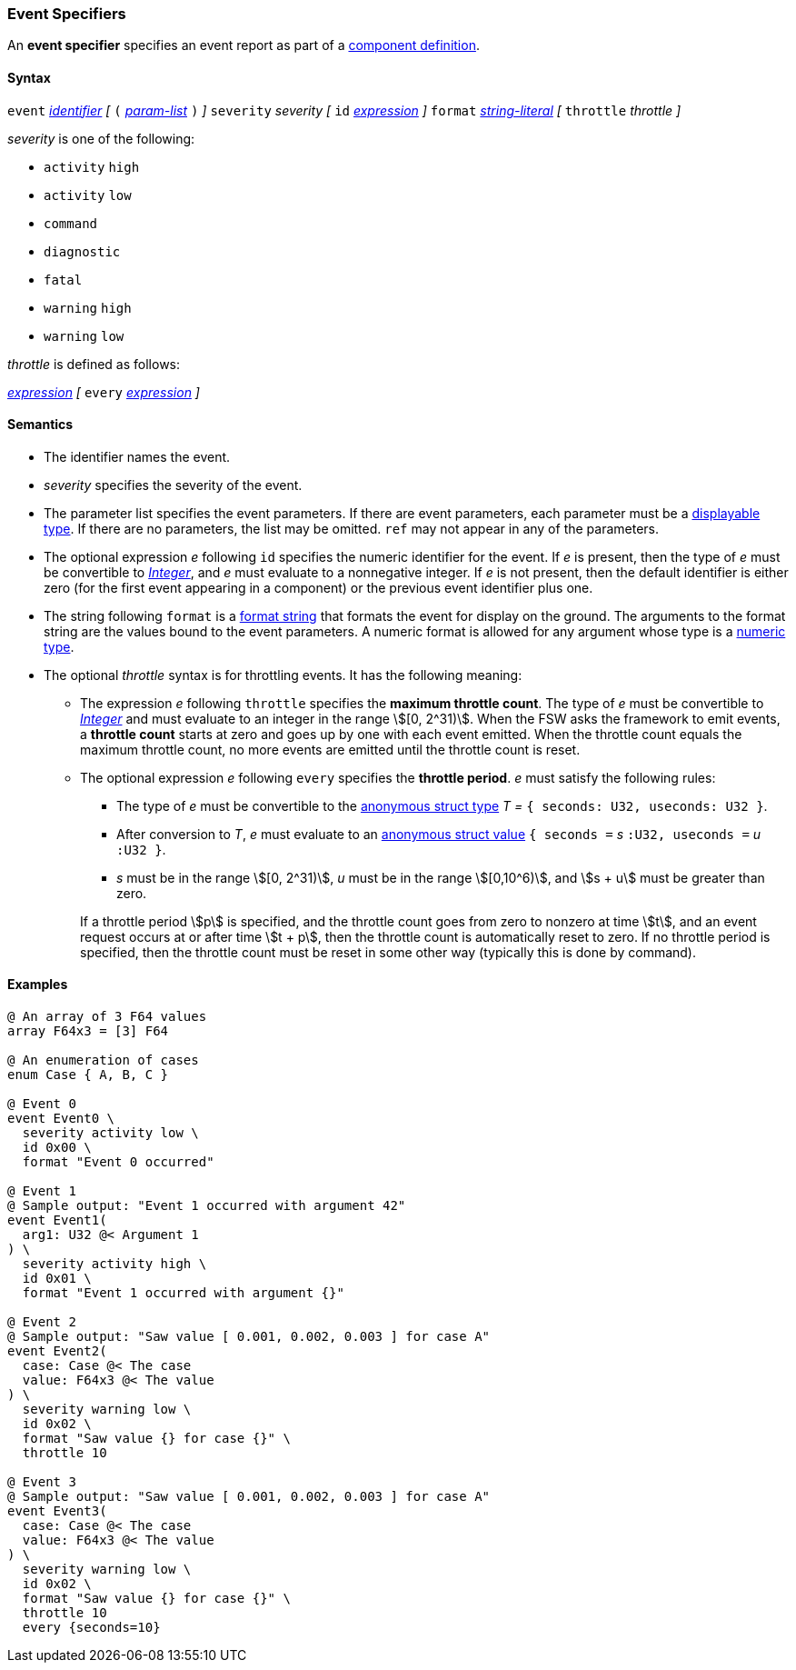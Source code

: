 === Event Specifiers

An *event specifier* specifies an event report as part of a
<<Definitions_Component-Definitions,component definition>>.

==== Syntax

`event`
<<Lexical-Elements_Identifiers,_identifier_>>
_[_
`(` <<Formal-Parameter-Lists,_param-list_>> `)`
_]_
`severity` _severity_
_[_
`id` <<Expressions,_expression_>>
_]_
`format` <<Expressions_String-Literals,_string-literal_>>
_[_
`throttle` _throttle_
_]_

_severity_ is one of the following:

* `activity` `high`
* `activity` `low`
* `command`
* `diagnostic`
* `fatal`
* `warning` `high`
* `warning` `low`

_throttle_ is defined as follows:

<<Expressions,_expression_>>
_[_
`every` <<Expressions,_expression_>>
_]_

==== Semantics

* The identifier names the event.

* _severity_ specifies the severity of the event.

* The parameter list specifies the event parameters.
If there are event parameters, each parameter must be
a <<Types_Displayable-Types,displayable type>>.
If there are no parameters, the list may be omitted.
`ref` may not appear in any of the parameters.

* The optional expression _e_ following `id` specifies the numeric
identifier for the event.
If _e_ is present, then the type of _e_ must be convertible to
<<Types_Internal-Types_Integer,_Integer_>>, and _e_ must evaluate
to a nonnegative integer.
If _e_ is not present, then the default identifier is either zero (for the
first
event appearing in a component) or the previous event identifier plus one.

* The string following `format` is a
<<Format-Strings,format string>> that formats the event for display on the
ground. The arguments to the format string are the values bound to the event
parameters. A numeric format is allowed for any
argument whose type is a <<Types_Internal-Types_Numeric-Types,numeric type>>.

* The optional _throttle_ syntax is for throttling events.
It has the following meaning:

** The expression _e_ following `throttle` specifies the *maximum throttle
count*.
The type of _e_ must be convertible to
<<Types_Internal-Types_Integer,_Integer_>> and must evaluate to an integer
in the range stem:[[0, 2^31)].
When the FSW asks the framework to emit events, a *throttle count*
starts at zero and goes up by one with each event emitted.
When the throttle count equals the maximum throttle count, no more events
are emitted until the throttle count is reset.

** The optional expression _e_ following `every` specifies the *throttle
period*.
_e_ must satisfy the following rules:

*** The type of _e_ must be convertible to the
<<Types_Internal-Types_Anonymous-Struct-Types,
anonymous struct type>> _T =_ `{ seconds: U32, useconds: U32 }`.

*** After conversion to _T_, _e_ must evaluate to an
<<Values_Anonymous-Struct-Values,anonymous struct value>>
`{ seconds =` _s_ `:U32, useconds =` _u_ `:U32 }`.

*** _s_ must be in the range stem:[[0, 2^31)], _u_ must be in the range
stem:[[0,10^6)], and stem:[s + u] must be greater than zero.

+
+
If a throttle period stem:[p] is specified, and the throttle count
goes from zero to nonzero at time stem:[t], and an event request
occurs at or after time stem:[t + p], then the throttle count is
automatically reset to zero.
If no throttle period is specified, then the throttle count must be
reset in some other way (typically this is done by command).

==== Examples

[source,fpp]
----
@ An array of 3 F64 values
array F64x3 = [3] F64

@ An enumeration of cases
enum Case { A, B, C }

@ Event 0
event Event0 \
  severity activity low \
  id 0x00 \
  format "Event 0 occurred"

@ Event 1
@ Sample output: "Event 1 occurred with argument 42"
event Event1(
  arg1: U32 @< Argument 1
) \
  severity activity high \
  id 0x01 \
  format "Event 1 occurred with argument {}"

@ Event 2
@ Sample output: "Saw value [ 0.001, 0.002, 0.003 ] for case A"
event Event2(
  case: Case @< The case
  value: F64x3 @< The value
) \
  severity warning low \
  id 0x02 \
  format "Saw value {} for case {}" \
  throttle 10

@ Event 3
@ Sample output: "Saw value [ 0.001, 0.002, 0.003 ] for case A"
event Event3(
  case: Case @< The case
  value: F64x3 @< The value
) \
  severity warning low \
  id 0x02 \
  format "Saw value {} for case {}" \
  throttle 10
  every {seconds=10}
----
